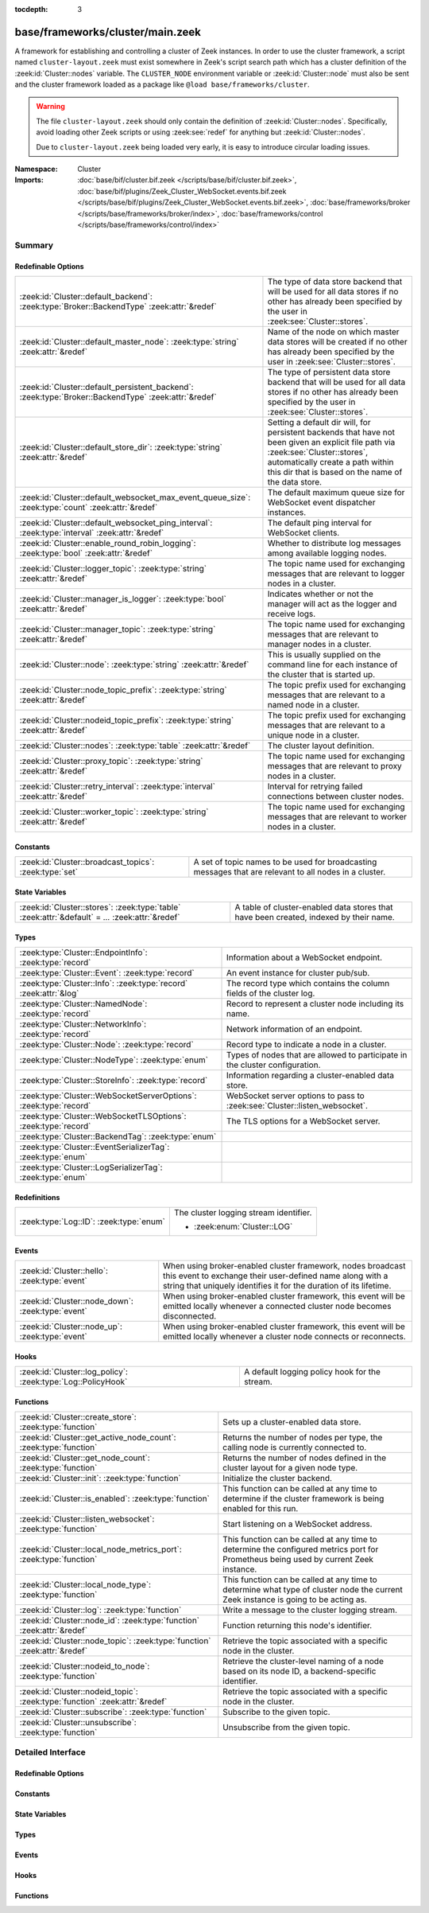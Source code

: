 :tocdepth: 3

base/frameworks/cluster/main.zeek
=================================
.. zeek:namespace:: Cluster

A framework for establishing and controlling a cluster of Zeek instances.
In order to use the cluster framework, a script named
``cluster-layout.zeek`` must exist somewhere in Zeek's script search path
which has a cluster definition of the :zeek:id:`Cluster::nodes` variable.
The ``CLUSTER_NODE`` environment variable or :zeek:id:`Cluster::node`
must also be sent and the cluster framework loaded as a package like
``@load base/frameworks/cluster``.

.. warning::

    The file ``cluster-layout.zeek`` should only contain the definition
    of :zeek:id:`Cluster::nodes`. Specifically, avoid loading other Zeek
    scripts or using :zeek:see:`redef` for anything but :zeek:id:`Cluster::nodes`.

    Due to ``cluster-layout.zeek`` being loaded very early, it is easy to
    introduce circular loading issues.

:Namespace: Cluster
:Imports: :doc:`base/bif/cluster.bif.zeek </scripts/base/bif/cluster.bif.zeek>`, :doc:`base/bif/plugins/Zeek_Cluster_WebSocket.events.bif.zeek </scripts/base/bif/plugins/Zeek_Cluster_WebSocket.events.bif.zeek>`, :doc:`base/frameworks/broker </scripts/base/frameworks/broker/index>`, :doc:`base/frameworks/control </scripts/base/frameworks/control/index>`

Summary
~~~~~~~
Redefinable Options
###################
==================================================================================================== ===============================================================================
:zeek:id:`Cluster::default_backend`: :zeek:type:`Broker::BackendType` :zeek:attr:`&redef`            The type of data store backend that will be used for all data stores if
                                                                                                     no other has already been specified by the user in :zeek:see:`Cluster::stores`.
:zeek:id:`Cluster::default_master_node`: :zeek:type:`string` :zeek:attr:`&redef`                     Name of the node on which master data stores will be created if no other
                                                                                                     has already been specified by the user in :zeek:see:`Cluster::stores`.
:zeek:id:`Cluster::default_persistent_backend`: :zeek:type:`Broker::BackendType` :zeek:attr:`&redef` The type of persistent data store backend that will be used for all data
                                                                                                     stores if no other has already been specified by the user in
                                                                                                     :zeek:see:`Cluster::stores`.
:zeek:id:`Cluster::default_store_dir`: :zeek:type:`string` :zeek:attr:`&redef`                       Setting a default dir will, for persistent backends that have not
                                                                                                     been given an explicit file path via :zeek:see:`Cluster::stores`,
                                                                                                     automatically create a path within this dir that is based on the name of
                                                                                                     the data store.
:zeek:id:`Cluster::default_websocket_max_event_queue_size`: :zeek:type:`count` :zeek:attr:`&redef`   The default maximum queue size for WebSocket event dispatcher instances.
:zeek:id:`Cluster::default_websocket_ping_interval`: :zeek:type:`interval` :zeek:attr:`&redef`       The default ping interval for WebSocket clients.
:zeek:id:`Cluster::enable_round_robin_logging`: :zeek:type:`bool` :zeek:attr:`&redef`                Whether to distribute log messages among available logging nodes.
:zeek:id:`Cluster::logger_topic`: :zeek:type:`string` :zeek:attr:`&redef`                            The topic name used for exchanging messages that are relevant to
                                                                                                     logger nodes in a cluster.
:zeek:id:`Cluster::manager_is_logger`: :zeek:type:`bool` :zeek:attr:`&redef`                         Indicates whether or not the manager will act as the logger and receive
                                                                                                     logs.
:zeek:id:`Cluster::manager_topic`: :zeek:type:`string` :zeek:attr:`&redef`                           The topic name used for exchanging messages that are relevant to
                                                                                                     manager nodes in a cluster.
:zeek:id:`Cluster::node`: :zeek:type:`string` :zeek:attr:`&redef`                                    This is usually supplied on the command line for each instance
                                                                                                     of the cluster that is started up.
:zeek:id:`Cluster::node_topic_prefix`: :zeek:type:`string` :zeek:attr:`&redef`                       The topic prefix used for exchanging messages that are relevant to
                                                                                                     a named node in a cluster.
:zeek:id:`Cluster::nodeid_topic_prefix`: :zeek:type:`string` :zeek:attr:`&redef`                     The topic prefix used for exchanging messages that are relevant to
                                                                                                     a unique node in a cluster.
:zeek:id:`Cluster::nodes`: :zeek:type:`table` :zeek:attr:`&redef`                                    The cluster layout definition.
:zeek:id:`Cluster::proxy_topic`: :zeek:type:`string` :zeek:attr:`&redef`                             The topic name used for exchanging messages that are relevant to
                                                                                                     proxy nodes in a cluster.
:zeek:id:`Cluster::retry_interval`: :zeek:type:`interval` :zeek:attr:`&redef`                        Interval for retrying failed connections between cluster nodes.
:zeek:id:`Cluster::worker_topic`: :zeek:type:`string` :zeek:attr:`&redef`                            The topic name used for exchanging messages that are relevant to
                                                                                                     worker nodes in a cluster.
==================================================================================================== ===============================================================================

Constants
#########
====================================================== ==================================================================
:zeek:id:`Cluster::broadcast_topics`: :zeek:type:`set` A set of topic names to be used for broadcasting messages that are
                                                       relevant to all nodes in a cluster.
====================================================== ==================================================================

State Variables
###############
================================================================================================ ======================================================================
:zeek:id:`Cluster::stores`: :zeek:type:`table` :zeek:attr:`&default` = *...* :zeek:attr:`&redef` A table of cluster-enabled data stores that have been created, indexed
                                                                                                 by their name.
================================================================================================ ======================================================================

Types
#####
================================================================= ==========================================================================
:zeek:type:`Cluster::EndpointInfo`: :zeek:type:`record`           Information about a WebSocket endpoint.
:zeek:type:`Cluster::Event`: :zeek:type:`record`                  An event instance for cluster pub/sub.
:zeek:type:`Cluster::Info`: :zeek:type:`record` :zeek:attr:`&log` The record type which contains the column fields of the cluster log.
:zeek:type:`Cluster::NamedNode`: :zeek:type:`record`              Record to represent a cluster node including its name.
:zeek:type:`Cluster::NetworkInfo`: :zeek:type:`record`            Network information of an endpoint.
:zeek:type:`Cluster::Node`: :zeek:type:`record`                   Record type to indicate a node in a cluster.
:zeek:type:`Cluster::NodeType`: :zeek:type:`enum`                 Types of nodes that are allowed to participate in the cluster
                                                                  configuration.
:zeek:type:`Cluster::StoreInfo`: :zeek:type:`record`              Information regarding a cluster-enabled data store.
:zeek:type:`Cluster::WebSocketServerOptions`: :zeek:type:`record` WebSocket server options to pass to :zeek:see:`Cluster::listen_websocket`.
:zeek:type:`Cluster::WebSocketTLSOptions`: :zeek:type:`record`    The TLS options for a WebSocket server.
:zeek:type:`Cluster::BackendTag`: :zeek:type:`enum`               
:zeek:type:`Cluster::EventSerializerTag`: :zeek:type:`enum`       
:zeek:type:`Cluster::LogSerializerTag`: :zeek:type:`enum`         
================================================================= ==========================================================================

Redefinitions
#############
======================================= ======================================
:zeek:type:`Log::ID`: :zeek:type:`enum` The cluster logging stream identifier.
                                        
                                        * :zeek:enum:`Cluster::LOG`
======================================= ======================================

Events
######
================================================= =======================================================================
:zeek:id:`Cluster::hello`: :zeek:type:`event`     When using broker-enabled cluster framework, nodes broadcast this event
                                                  to exchange their user-defined name along with a string that uniquely
                                                  identifies it for the duration of its lifetime.
:zeek:id:`Cluster::node_down`: :zeek:type:`event` When using broker-enabled cluster framework, this event will be emitted
                                                  locally whenever a connected cluster node becomes disconnected.
:zeek:id:`Cluster::node_up`: :zeek:type:`event`   When using broker-enabled cluster framework, this event will be emitted
                                                  locally whenever a cluster node connects or reconnects.
================================================= =======================================================================

Hooks
#####
============================================================ =============================================
:zeek:id:`Cluster::log_policy`: :zeek:type:`Log::PolicyHook` A default logging policy hook for the stream.
============================================================ =============================================

Functions
#########
=========================================================================== =====================================================================
:zeek:id:`Cluster::create_store`: :zeek:type:`function`                     Sets up a cluster-enabled data store.
:zeek:id:`Cluster::get_active_node_count`: :zeek:type:`function`            Returns the number of nodes per type, the calling node is currently
                                                                            connected to.
:zeek:id:`Cluster::get_node_count`: :zeek:type:`function`                   Returns the number of nodes defined in the cluster layout for a given
                                                                            node type.
:zeek:id:`Cluster::init`: :zeek:type:`function`                             Initialize the cluster backend.
:zeek:id:`Cluster::is_enabled`: :zeek:type:`function`                       This function can be called at any time to determine if the cluster
                                                                            framework is being enabled for this run.
:zeek:id:`Cluster::listen_websocket`: :zeek:type:`function`                 Start listening on a WebSocket address.
:zeek:id:`Cluster::local_node_metrics_port`: :zeek:type:`function`          This function can be called at any time to determine the configured
                                                                            metrics port for Prometheus being used by current Zeek instance.
:zeek:id:`Cluster::local_node_type`: :zeek:type:`function`                  This function can be called at any time to determine what type of
                                                                            cluster node the current Zeek instance is going to be acting as.
:zeek:id:`Cluster::log`: :zeek:type:`function`                              Write a message to the cluster logging stream.
:zeek:id:`Cluster::node_id`: :zeek:type:`function` :zeek:attr:`&redef`      Function returning this node's identifier.
:zeek:id:`Cluster::node_topic`: :zeek:type:`function` :zeek:attr:`&redef`   Retrieve the topic associated with a specific node in the cluster.
:zeek:id:`Cluster::nodeid_to_node`: :zeek:type:`function`                   Retrieve the cluster-level naming of a node based on its node ID,
                                                                            a backend-specific identifier.
:zeek:id:`Cluster::nodeid_topic`: :zeek:type:`function` :zeek:attr:`&redef` Retrieve the topic associated with a specific node in the cluster.
:zeek:id:`Cluster::subscribe`: :zeek:type:`function`                        Subscribe to the given topic.
:zeek:id:`Cluster::unsubscribe`: :zeek:type:`function`                      Unsubscribe from the given topic.
=========================================================================== =====================================================================


Detailed Interface
~~~~~~~~~~~~~~~~~~
Redefinable Options
###################
.. zeek:id:: Cluster::default_backend
   :source-code: base/frameworks/cluster/main.zeek 70 70

   :Type: :zeek:type:`Broker::BackendType`
   :Attributes: :zeek:attr:`&redef`
   :Default: ``Broker::MEMORY``

   The type of data store backend that will be used for all data stores if
   no other has already been specified by the user in :zeek:see:`Cluster::stores`.

.. zeek:id:: Cluster::default_master_node
   :source-code: base/frameworks/cluster/main.zeek 66 66

   :Type: :zeek:type:`string`
   :Attributes: :zeek:attr:`&redef`
   :Default: ``""``

   Name of the node on which master data stores will be created if no other
   has already been specified by the user in :zeek:see:`Cluster::stores`.
   An empty value means "use whatever name corresponds to the manager
   node".

.. zeek:id:: Cluster::default_persistent_backend
   :source-code: base/frameworks/cluster/main.zeek 76 76

   :Type: :zeek:type:`Broker::BackendType`
   :Attributes: :zeek:attr:`&redef`
   :Default: ``Broker::SQLITE``

   The type of persistent data store backend that will be used for all data
   stores if no other has already been specified by the user in
   :zeek:see:`Cluster::stores`.  This will be used when script authors call
   :zeek:see:`Cluster::create_store` with the *persistent* argument set true.

.. zeek:id:: Cluster::default_store_dir
   :source-code: base/frameworks/cluster/main.zeek 95 95

   :Type: :zeek:type:`string`
   :Attributes: :zeek:attr:`&redef`
   :Default: ``""``

   Setting a default dir will, for persistent backends that have not
   been given an explicit file path via :zeek:see:`Cluster::stores`,
   automatically create a path within this dir that is based on the name of
   the data store.

.. zeek:id:: Cluster::default_websocket_max_event_queue_size
   :source-code: base/frameworks/cluster/main.zeek 86 86

   :Type: :zeek:type:`count`
   :Attributes: :zeek:attr:`&redef`
   :Default: ``32``

   The default maximum queue size for WebSocket event dispatcher instances.
   
   If the maximum queue size is reached, events from external WebSocket
   clients will be stalled and processed once the queue has been drained.
   
   An internal metric named ``cluster_onloop_queue_stalls`` and
   labeled with a ``WebSocketEventDispatcher:<host>:<port>`` tag
   is incremented when the maximum queue size is reached.

.. zeek:id:: Cluster::default_websocket_ping_interval
   :source-code: base/frameworks/cluster/main.zeek 89 89

   :Type: :zeek:type:`interval`
   :Attributes: :zeek:attr:`&redef`
   :Default: ``5.0 secs``

   The default ping interval for WebSocket clients.

.. zeek:id:: Cluster::enable_round_robin_logging
   :source-code: base/frameworks/cluster/main.zeek 25 25

   :Type: :zeek:type:`bool`
   :Attributes: :zeek:attr:`&redef`
   :Default: ``T``

   Whether to distribute log messages among available logging nodes.

.. zeek:id:: Cluster::logger_topic
   :source-code: base/frameworks/cluster/main.zeek 29 29

   :Type: :zeek:type:`string`
   :Attributes: :zeek:attr:`&redef`
   :Default: ``"zeek/cluster/logger"``
   :Redefinition: from :doc:`/scripts/policy/frameworks/cluster/backend/zeromq/main.zeek`

      ``=``::

         zeek.cluster.logger


   The topic name used for exchanging messages that are relevant to
   logger nodes in a cluster.  Used with broker-enabled cluster communication.

.. zeek:id:: Cluster::manager_is_logger
   :source-code: base/frameworks/cluster/main.zeek 252 252

   :Type: :zeek:type:`bool`
   :Attributes: :zeek:attr:`&redef`
   :Default: ``T``

   Indicates whether or not the manager will act as the logger and receive
   logs.  This value should be set in the cluster-layout.zeek script (the
   value should be true only if no logger is specified in Cluster::nodes).
   Note that ZeekControl handles this automatically.

.. zeek:id:: Cluster::manager_topic
   :source-code: base/frameworks/cluster/main.zeek 33 33

   :Type: :zeek:type:`string`
   :Attributes: :zeek:attr:`&redef`
   :Default: ``"zeek/cluster/manager"``
   :Redefinition: from :doc:`/scripts/policy/frameworks/cluster/backend/zeromq/main.zeek`

      ``=``::

         zeek.cluster.manager


   The topic name used for exchanging messages that are relevant to
   manager nodes in a cluster.  Used with broker-enabled cluster communication.

.. zeek:id:: Cluster::node
   :source-code: base/frameworks/cluster/main.zeek 256 256

   :Type: :zeek:type:`string`
   :Attributes: :zeek:attr:`&redef`
   :Default: ``""``

   This is usually supplied on the command line for each instance
   of the cluster that is started up.

.. zeek:id:: Cluster::node_topic_prefix
   :source-code: base/frameworks/cluster/main.zeek 56 56

   :Type: :zeek:type:`string`
   :Attributes: :zeek:attr:`&redef`
   :Default: ``"zeek/cluster/node/"``

   The topic prefix used for exchanging messages that are relevant to
   a named node in a cluster.  Used with broker-enabled cluster communication.

.. zeek:id:: Cluster::nodeid_topic_prefix
   :source-code: base/frameworks/cluster/main.zeek 60 60

   :Type: :zeek:type:`string`
   :Attributes: :zeek:attr:`&redef`
   :Default: ``"zeek/cluster/nodeid/"``

   The topic prefix used for exchanging messages that are relevant to
   a unique node in a cluster.  Used with broker-enabled cluster communication.

.. zeek:id:: Cluster::nodes
   :source-code: base/frameworks/cluster/main.zeek 237 237

   :Type: :zeek:type:`table` [:zeek:type:`string`] of :zeek:type:`Cluster::Node`
   :Attributes: :zeek:attr:`&redef`
   :Default: ``{}``

   The cluster layout definition.  This should be placed into a filter
   named cluster-layout.zeek somewhere in the ZEEKPATH.  It will be
   automatically loaded if the CLUSTER_NODE environment variable is set.
   Note that ZeekControl handles all of this automatically.
   The table is typically indexed by node names/labels (e.g. "manager"
   or "worker-1").

.. zeek:id:: Cluster::proxy_topic
   :source-code: base/frameworks/cluster/main.zeek 37 37

   :Type: :zeek:type:`string`
   :Attributes: :zeek:attr:`&redef`
   :Default: ``"zeek/cluster/proxy"``
   :Redefinition: from :doc:`/scripts/policy/frameworks/cluster/backend/zeromq/main.zeek`

      ``=``::

         zeek.cluster.proxy


   The topic name used for exchanging messages that are relevant to
   proxy nodes in a cluster.  Used with broker-enabled cluster communication.

.. zeek:id:: Cluster::retry_interval
   :source-code: base/frameworks/cluster/main.zeek 268 268

   :Type: :zeek:type:`interval`
   :Attributes: :zeek:attr:`&redef`
   :Default: ``1.0 sec``

   Interval for retrying failed connections between cluster nodes.
   If set, the ZEEK_DEFAULT_CONNECT_RETRY (given in number of seconds)
   environment variable overrides this option.

.. zeek:id:: Cluster::worker_topic
   :source-code: base/frameworks/cluster/main.zeek 41 41

   :Type: :zeek:type:`string`
   :Attributes: :zeek:attr:`&redef`
   :Default: ``"zeek/cluster/worker"``
   :Redefinition: from :doc:`/scripts/policy/frameworks/cluster/backend/zeromq/main.zeek`

      ``=``::

         zeek.cluster.worker


   The topic name used for exchanging messages that are relevant to
   worker nodes in a cluster.  Used with broker-enabled cluster communication.

Constants
#########
.. zeek:id:: Cluster::broadcast_topics
   :source-code: base/frameworks/cluster/main.zeek 47 47

   :Type: :zeek:type:`set` [:zeek:type:`string`]
   :Default:

      ::

         {
            "zeek/cluster/manager",
            "zeek/cluster/logger",
            "zeek/cluster/proxy",
            "zeek/cluster/worker"
         }


   A set of topic names to be used for broadcasting messages that are
   relevant to all nodes in a cluster. Currently, there is not a common
   topic to broadcast to, because enabling implicit Broker forwarding would
   cause a routing loop for this topic.

State Variables
###############
.. zeek:id:: Cluster::stores
   :source-code: base/frameworks/cluster/main.zeek 130 130

   :Type: :zeek:type:`table` [:zeek:type:`string`] of :zeek:type:`Cluster::StoreInfo`
   :Attributes: :zeek:attr:`&default` = *[name=<uninitialized>, store=<uninitialized>, master_node=, master=F, backend=Broker::MEMORY, options=[sqlite=[path=, synchronous=<uninitialized>, journal_mode=<uninitialized>, failure_mode=Broker::SQLITE_FAILURE_MODE_FAIL, integrity_check=F]], clone_resync_interval=10.0 secs, clone_stale_interval=5.0 mins, clone_mutation_buffer_interval=2.0 mins]* :zeek:attr:`&redef`
   :Default: ``{}``

   A table of cluster-enabled data stores that have been created, indexed
   by their name.  This table will be populated automatically by
   :zeek:see:`Cluster::create_store`, but if you need to customize
   the options related to a particular data store, you may redef this
   table.  Calls to :zeek:see:`Cluster::create_store` will first check
   the table for an entry of the same name and, if found, will use the
   predefined options there when setting up the store.

Types
#####
.. zeek:type:: Cluster::EndpointInfo
   :source-code: base/frameworks/cluster/main.zeek 398 401

   :Type: :zeek:type:`record`

      id: :zeek:type:`string`

      network: :zeek:type:`Cluster::NetworkInfo`

   Information about a WebSocket endpoint.

.. zeek:type:: Cluster::Event
   :source-code: base/frameworks/cluster/main.zeek 337 342

   :Type: :zeek:type:`record`

      ev: :zeek:type:`any`
         The event handler to be invoked on the remote node.

      args: :zeek:type:`vector` of :zeek:type:`any`
         The arguments for the event.

   An event instance for cluster pub/sub.
   
   See :zeek:see:`Cluster::publish` and :zeek:see:`Cluster::make_event`.

.. zeek:type:: Cluster::Info
   :source-code: base/frameworks/cluster/main.zeek 151 158

   :Type: :zeek:type:`record`

      ts: :zeek:type:`time` :zeek:attr:`&log`
         The time at which a cluster message was generated.

      node: :zeek:type:`string` :zeek:attr:`&log`
         The name of the node that is creating the log record.

      message: :zeek:type:`string` :zeek:attr:`&log`
         A message indicating information about the cluster's operation.
   :Attributes: :zeek:attr:`&log`

   The record type which contains the column fields of the cluster log.

.. zeek:type:: Cluster::NamedNode
   :source-code: base/frameworks/cluster/main.zeek 204 207

   :Type: :zeek:type:`record`

      name: :zeek:type:`string`

      node: :zeek:type:`Cluster::Node`

   Record to represent a cluster node including its name.

.. zeek:type:: Cluster::NetworkInfo
   :source-code: base/frameworks/cluster/main.zeek 390 395

   :Type: :zeek:type:`record`

      address: :zeek:type:`string`
         The IP address or hostname where the endpoint listens.

      bound_port: :zeek:type:`port`
         The port where the endpoint is bound to.

   Network information of an endpoint.

.. zeek:type:: Cluster::Node
   :source-code: base/frameworks/cluster/main.zeek 181 201

   :Type: :zeek:type:`record`

      node_type: :zeek:type:`Cluster::NodeType`
         Identifies the type of cluster node in this node's configuration.

      ip: :zeek:type:`addr`
         The IP address of the cluster node.

      zone_id: :zeek:type:`string` :zeek:attr:`&default` = ``""`` :zeek:attr:`&optional`
         If the *ip* field is a non-global IPv6 address, this field
         can specify a particular :rfc:`4007` ``zone_id``.

      p: :zeek:type:`port` :zeek:attr:`&default` = ``0/unknown`` :zeek:attr:`&optional`
         The port that this node will listen on for peer connections.
         A value of ``0/unknown`` means the node is not pre-configured to listen.

      manager: :zeek:type:`string` :zeek:attr:`&optional`
         Name of the manager node this node uses.  For workers and proxies.

      id: :zeek:type:`string` :zeek:attr:`&optional`
         A unique identifier assigned to the node by the broker framework.
         This field is only set while a node is connected.

      metrics_port: :zeek:type:`port` :zeek:attr:`&optional`
         The port used to expose metrics to Prometheus. Setting this in a cluster
         configuration will override the setting for Telemetry::metrics_port for
         the node.

   Record type to indicate a node in a cluster.

.. zeek:type:: Cluster::NodeType
   :source-code: base/frameworks/cluster/main.zeek 162 179

   :Type: :zeek:type:`enum`

      .. zeek:enum:: Cluster::NONE Cluster::NodeType

         A dummy node type indicating the local node is not operating
         within a cluster.

      .. zeek:enum:: Cluster::CONTROL Cluster::NodeType

         A node type which is allowed to view/manipulate the configuration
         of other nodes in the cluster.

      .. zeek:enum:: Cluster::LOGGER Cluster::NodeType

         A node type responsible for log management.

      .. zeek:enum:: Cluster::MANAGER Cluster::NodeType

         A node type responsible for policy management.

      .. zeek:enum:: Cluster::PROXY Cluster::NodeType

         A node type for relaying worker node communication and synchronizing
         worker node state.

      .. zeek:enum:: Cluster::WORKER Cluster::NodeType

         The node type doing all the actual traffic analysis.

   Types of nodes that are allowed to participate in the cluster
   configuration.

.. zeek:type:: Cluster::StoreInfo
   :source-code: base/frameworks/cluster/main.zeek 98 121

   :Type: :zeek:type:`record`

      name: :zeek:type:`string` :zeek:attr:`&optional`
         The name of the data store.

      store: :zeek:type:`opaque` of Broker::Store :zeek:attr:`&optional`
         The store handle.

      master_node: :zeek:type:`string` :zeek:attr:`&default` = :zeek:see:`Cluster::default_master_node` :zeek:attr:`&optional`
         The name of the cluster node on which the master version of the data
         store resides.

      master: :zeek:type:`bool` :zeek:attr:`&default` = ``F`` :zeek:attr:`&optional`
         Whether the data store is the master version or a clone.

      backend: :zeek:type:`Broker::BackendType` :zeek:attr:`&default` = :zeek:see:`Cluster::default_backend` :zeek:attr:`&optional`
         The type of backend used for storing data.

      options: :zeek:type:`Broker::BackendOptions` :zeek:attr:`&default` = *[sqlite=[path=, synchronous=<uninitialized>, journal_mode=<uninitialized>, failure_mode=Broker::SQLITE_FAILURE_MODE_FAIL, integrity_check=F]]* :zeek:attr:`&optional`
         Parameters used for configuring the backend.

      clone_resync_interval: :zeek:type:`interval` :zeek:attr:`&default` = :zeek:see:`Broker::default_clone_resync_interval` :zeek:attr:`&optional`
         A resync/reconnect interval to pass through to
         :zeek:see:`Broker::create_clone`.

      clone_stale_interval: :zeek:type:`interval` :zeek:attr:`&default` = :zeek:see:`Broker::default_clone_stale_interval` :zeek:attr:`&optional`
         A staleness duration to pass through to
         :zeek:see:`Broker::create_clone`.

      clone_mutation_buffer_interval: :zeek:type:`interval` :zeek:attr:`&default` = :zeek:see:`Broker::default_clone_mutation_buffer_interval` :zeek:attr:`&optional`
         A mutation buffer interval to pass through to
         :zeek:see:`Broker::create_clone`.

   Information regarding a cluster-enabled data store.

.. zeek:type:: Cluster::WebSocketServerOptions
   :source-code: base/frameworks/cluster/main.zeek 364 380

   :Type: :zeek:type:`record`

      listen_host: :zeek:type:`string` :zeek:attr:`&optional` :zeek:attr:`&deprecated` = *"Remove in v8.1: Use $listen_addr instead."*
         The host address to listen on.

      listen_addr: :zeek:type:`addr` :zeek:attr:`&optional`
         The address to listen on, cannot be used together with ``listen_host``.

      listen_port: :zeek:type:`port`
         The port the WebSocket server is supposed to listen on.

      max_event_queue_size: :zeek:type:`count` :zeek:attr:`&default` = :zeek:see:`Cluster::default_websocket_max_event_queue_size` :zeek:attr:`&optional`
         The maximum event queue size for this server.

      ping_interval: :zeek:type:`interval` :zeek:attr:`&default` = :zeek:see:`Cluster::default_websocket_ping_interval` :zeek:attr:`&optional`
         Ping interval to use. A WebSocket client not responding to
         the pings will be disconnected. Set to a negative value to
         disable pings. Subsecond intervals are currently not supported.

      tls_options: :zeek:type:`Cluster::WebSocketTLSOptions` :zeek:attr:`&default` = *[cert_file=<uninitialized>, key_file=<uninitialized>, enable_peer_verification=F, ca_file=, ciphers=]* :zeek:attr:`&optional`
         The TLS options used for this WebSocket server. By default,
         TLS is disabled. See also :zeek:see:`Cluster::WebSocketTLSOptions`.

   WebSocket server options to pass to :zeek:see:`Cluster::listen_websocket`.

.. zeek:type:: Cluster::WebSocketTLSOptions
   :source-code: base/frameworks/cluster/main.zeek 348 361

   :Type: :zeek:type:`record`

      cert_file: :zeek:type:`string` :zeek:attr:`&optional`
         The cert file to use.

      key_file: :zeek:type:`string` :zeek:attr:`&optional`
         The key file to use.

      enable_peer_verification: :zeek:type:`bool` :zeek:attr:`&default` = ``F`` :zeek:attr:`&optional`
         Expect peers to send client certificates.

      ca_file: :zeek:type:`string` :zeek:attr:`&default` = ``""`` :zeek:attr:`&optional`
         The CA certificate or CA bundle used for peer verification.
         Empty will use the implementations's default when
         ``enable_peer_verification`` is T.

      ciphers: :zeek:type:`string` :zeek:attr:`&default` = ``""`` :zeek:attr:`&optional`
         The ciphers to use. Empty will use the implementation's defaults.

   The TLS options for a WebSocket server.
   
   If cert_file and key_file are set, TLS is enabled. If both
   are unset, TLS is disabled. Any other combination is an error.

.. zeek:type:: Cluster::BackendTag

   :Type: :zeek:type:`enum`

      .. zeek:enum:: Cluster::CLUSTER_BACKEND_BROKER Cluster::BackendTag

      .. zeek:enum:: Cluster::CLUSTER_BACKEND_BROKER_WEBSOCKET_SHIM Cluster::BackendTag

      .. zeek:enum:: Cluster::CLUSTER_BACKEND_ZEROMQ Cluster::BackendTag


.. zeek:type:: Cluster::EventSerializerTag

   :Type: :zeek:type:`enum`

      .. zeek:enum:: Cluster::EVENT_SERIALIZER_BROKER_BIN_V1 Cluster::EventSerializerTag

      .. zeek:enum:: Cluster::EVENT_SERIALIZER_BROKER_JSON_V1 Cluster::EventSerializerTag


.. zeek:type:: Cluster::LogSerializerTag

   :Type: :zeek:type:`enum`

      .. zeek:enum:: Cluster::LOG_SERIALIZER_ZEEK_BIN_V1 Cluster::LogSerializerTag


Events
######
.. zeek:id:: Cluster::hello
   :source-code: base/frameworks/cluster/main.zeek 496 521

   :Type: :zeek:type:`event` (name: :zeek:type:`string`, id: :zeek:type:`string`)

   When using broker-enabled cluster framework, nodes broadcast this event
   to exchange their user-defined name along with a string that uniquely
   identifies it for the duration of its lifetime.  This string may change
   if the node dies and has to reconnect later.

.. zeek:id:: Cluster::node_down
   :source-code: base/frameworks/cluster/main.zeek 282 282

   :Type: :zeek:type:`event` (name: :zeek:type:`string`, id: :zeek:type:`string`)

   When using broker-enabled cluster framework, this event will be emitted
   locally whenever a connected cluster node becomes disconnected.

.. zeek:id:: Cluster::node_up
   :source-code: base/frameworks/cluster/main.zeek 278 278

   :Type: :zeek:type:`event` (name: :zeek:type:`string`, id: :zeek:type:`string`)

   When using broker-enabled cluster framework, this event will be emitted
   locally whenever a cluster node connects or reconnects.

Hooks
#####
.. zeek:id:: Cluster::log_policy
   :source-code: base/frameworks/cluster/main.zeek 148 148

   :Type: :zeek:type:`Log::PolicyHook`

   A default logging policy hook for the stream.

Functions
#########
.. zeek:id:: Cluster::create_store
   :source-code: base/frameworks/cluster/main.zeek 576 651

   :Type: :zeek:type:`function` (name: :zeek:type:`string`, persistent: :zeek:type:`bool` :zeek:attr:`&default` = ``F`` :zeek:attr:`&optional`) : :zeek:type:`Cluster::StoreInfo`

   Sets up a cluster-enabled data store.  They will also still properly
   function for uses that are not operating a cluster.
   

   :param name: the name of the data store to create.
   

   :param persistent: whether the data store must be persistent.
   

   :returns: the store's information.  For master stores, the store will be
            ready to use immediately.  For clones, the store field will not
            be set until the node containing the master store has connected.

.. zeek:id:: Cluster::get_active_node_count
   :source-code: base/frameworks/cluster/main.zeek 440 443

   :Type: :zeek:type:`function` (node_type: :zeek:type:`Cluster::NodeType`) : :zeek:type:`count`

   Returns the number of nodes per type, the calling node is currently
   connected to. This is primarily intended for use by the manager to find
   out how many nodes should be responding to requests.

.. zeek:id:: Cluster::get_node_count
   :source-code: base/frameworks/cluster/main.zeek 427 438

   :Type: :zeek:type:`function` (node_type: :zeek:type:`Cluster::NodeType`) : :zeek:type:`count`

   Returns the number of nodes defined in the cluster layout for a given
   node type.

.. zeek:id:: Cluster::init
   :source-code: base/frameworks/cluster/main.zeek 658 661

   :Type: :zeek:type:`function` () : :zeek:type:`bool`

   Initialize the cluster backend.
   
   Cluster backends usually invoke this from a :zeek:see:`zeek_init` handler.
   

   :returns: T on success, else F.

.. zeek:id:: Cluster::is_enabled
   :source-code: base/frameworks/cluster/main.zeek 445 448

   :Type: :zeek:type:`function` () : :zeek:type:`bool`

   This function can be called at any time to determine if the cluster
   framework is being enabled for this run.
   

   :returns: True if :zeek:id:`Cluster::node` has been set.

.. zeek:id:: Cluster::listen_websocket
   :source-code: base/frameworks/cluster/main.zeek 673 676

   :Type: :zeek:type:`function` (options: :zeek:type:`Cluster::WebSocketServerOptions`) : :zeek:type:`bool`

   Start listening on a WebSocket address.
   

   :param options: The server :zeek:see:`Cluster::WebSocketServerOptions` to use.
   

   :returns: T on success, else F.

.. zeek:id:: Cluster::local_node_metrics_port
   :source-code: base/frameworks/cluster/main.zeek 461 473

   :Type: :zeek:type:`function` () : :zeek:type:`port`

   This function can be called at any time to determine the configured
   metrics port for Prometheus being used by current Zeek instance. If
   :zeek:id:`Cluster::is_enabled` returns false or the node isn't found,
   ``0/unknown`` is returned.
   

   :returns: The metrics port used by the calling node.

.. zeek:id:: Cluster::local_node_type
   :source-code: base/frameworks/cluster/main.zeek 450 459

   :Type: :zeek:type:`function` () : :zeek:type:`Cluster::NodeType`

   This function can be called at any time to determine what type of
   cluster node the current Zeek instance is going to be acting as.
   If :zeek:id:`Cluster::is_enabled` returns false, then
   :zeek:enum:`Cluster::NONE` is returned.
   

   :returns: The :zeek:type:`Cluster::NodeType` the calling node acts as.

.. zeek:id:: Cluster::log
   :source-code: base/frameworks/cluster/main.zeek 653 656

   :Type: :zeek:type:`function` (msg: :zeek:type:`string`) : :zeek:type:`void`

   Write a message to the cluster logging stream.

.. zeek:id:: Cluster::node_id
   :source-code: policy/frameworks/cluster/backend/zeromq/main.zeek 263 265

   :Type: :zeek:type:`function` () : :zeek:type:`string`
   :Attributes: :zeek:attr:`&redef`

   Function returning this node's identifier.
   
   By default this is :zeek:see:`Broker::node_id`, but can be
   redefined by other cluster backends. This identifier should be
   a short lived identifier that resets when a node is restarted.

.. zeek:id:: Cluster::node_topic
   :source-code: policy/frameworks/cluster/backend/zeromq/main.zeek 252 254

   :Type: :zeek:type:`function` (name: :zeek:type:`string`) : :zeek:type:`string`
   :Attributes: :zeek:attr:`&redef`

   Retrieve the topic associated with a specific node in the cluster.
   

   :param name: the name of the cluster node (e.g. "manager").
   

   :returns: a topic string that may used to send a message exclusively to
            a given cluster node.

.. zeek:id:: Cluster::nodeid_to_node
   :source-code: base/frameworks/cluster/main.zeek 485 494

   :Type: :zeek:type:`function` (id: :zeek:type:`string`) : :zeek:type:`Cluster::NamedNode`

   Retrieve the cluster-level naming of a node based on its node ID,
   a backend-specific identifier.
   

   :param id: the node ID of a peer.
   

   :returns: the :zeek:see:`Cluster::NamedNode` for the requested node, if
            known, otherwise a "null" instance with an empty name field.

.. zeek:id:: Cluster::nodeid_topic
   :source-code: policy/frameworks/cluster/backend/zeromq/main.zeek 256 258

   :Type: :zeek:type:`function` (id: :zeek:type:`string`) : :zeek:type:`string`
   :Attributes: :zeek:attr:`&redef`

   Retrieve the topic associated with a specific node in the cluster.
   

   :param id: the id of the cluster node (from :zeek:see:`Broker::EndpointInfo`
       or :zeek:see:`Broker::node_id`.
   

   :returns: a topic string that may used to send a message exclusively to
            a given cluster node.

.. zeek:id:: Cluster::subscribe
   :source-code: base/frameworks/cluster/main.zeek 663 666

   :Type: :zeek:type:`function` (topic: :zeek:type:`string`) : :zeek:type:`bool`

   Subscribe to the given topic.
   

   :param topic: The topic to subscribe to.
   

   :returns: T on success, else F.

.. zeek:id:: Cluster::unsubscribe
   :source-code: base/frameworks/cluster/main.zeek 668 671

   :Type: :zeek:type:`function` (topic: :zeek:type:`string`) : :zeek:type:`bool`

   Unsubscribe from the given topic.
   

   :param topic: The topic to unsubscribe from.
   

   :returns: T on success, else F.


